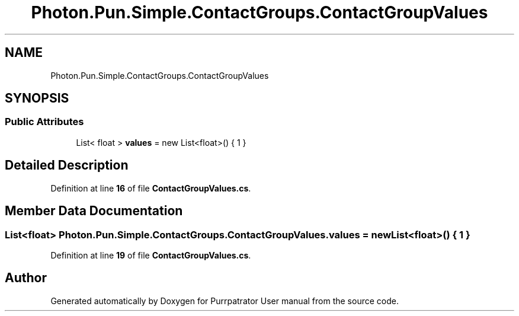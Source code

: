 .TH "Photon.Pun.Simple.ContactGroups.ContactGroupValues" 3 "Mon Apr 18 2022" "Purrpatrator User manual" \" -*- nroff -*-
.ad l
.nh
.SH NAME
Photon.Pun.Simple.ContactGroups.ContactGroupValues
.SH SYNOPSIS
.br
.PP
.SS "Public Attributes"

.in +1c
.ti -1c
.RI "List< float > \fBvalues\fP = new List<float>() { 1 }"
.br
.in -1c
.SH "Detailed Description"
.PP 
Definition at line \fB16\fP of file \fBContactGroupValues\&.cs\fP\&.
.SH "Member Data Documentation"
.PP 
.SS "List<float> Photon\&.Pun\&.Simple\&.ContactGroups\&.ContactGroupValues\&.values = new List<float>() { 1 }"

.PP
Definition at line \fB19\fP of file \fBContactGroupValues\&.cs\fP\&.

.SH "Author"
.PP 
Generated automatically by Doxygen for Purrpatrator User manual from the source code\&.

